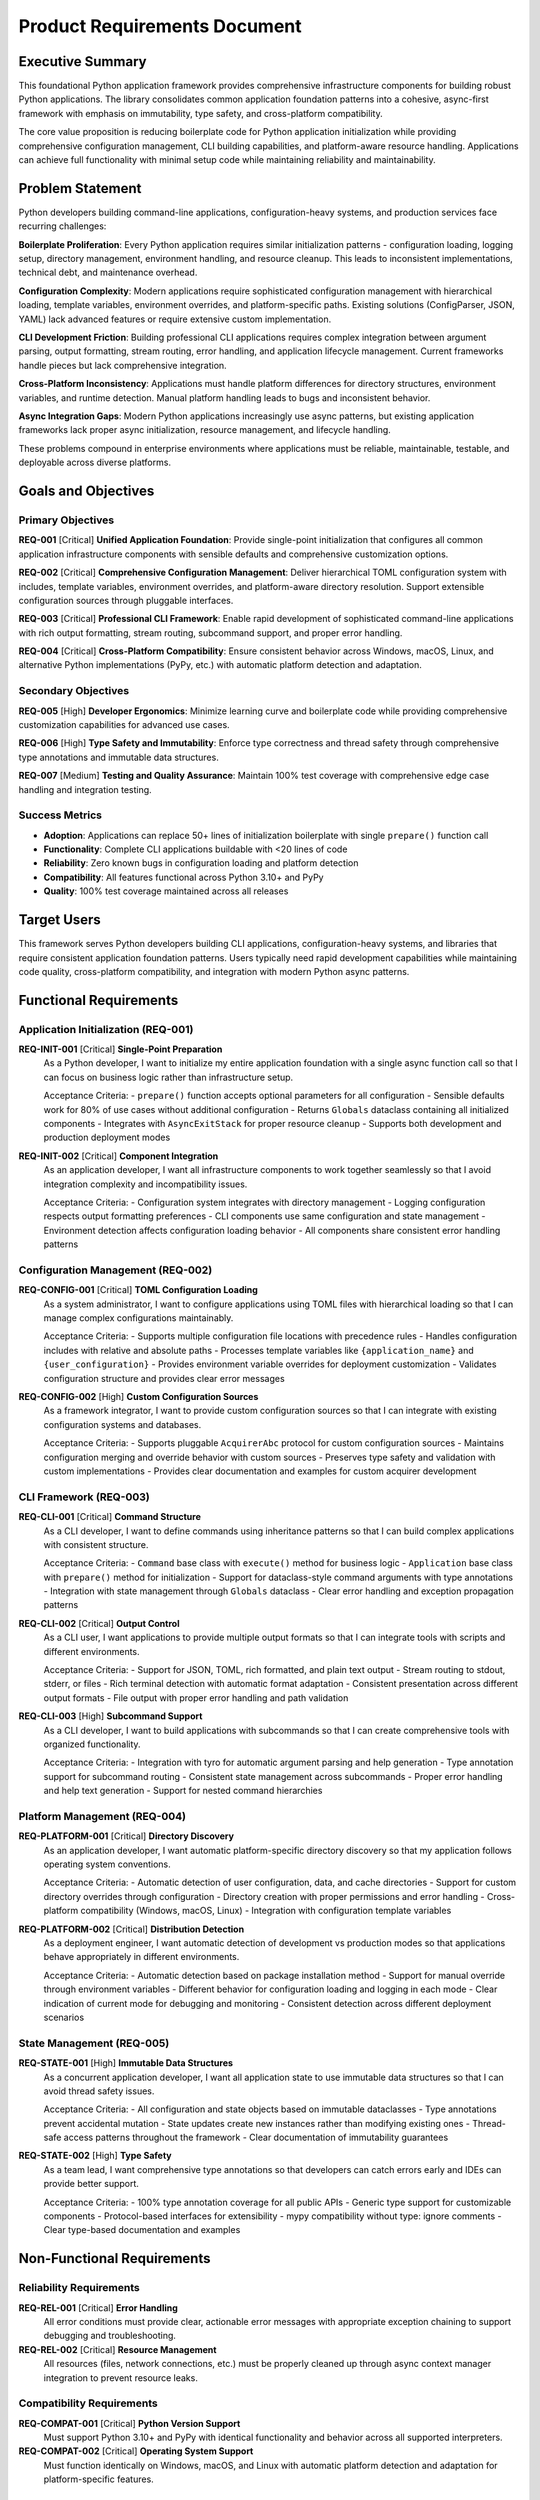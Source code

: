 .. vim: set fileencoding=utf-8:
.. -*- coding: utf-8 -*-
.. +--------------------------------------------------------------------------+
   |                                                                          |
   | Licensed under the Apache License, Version 2.0 (the "License");          |
   | you may not use this file except in compliance with the License.         |
   | You may obtain a copy of the License at                                  |
   |                                                                          |
   |     http://www.apache.org/licenses/LICENSE-2.0                           |
   |                                                                          |
   | Unless required by applicable law or agreed to in writing, software      |
   | distributed under the License is distributed on an "AS IS" BASIS,        |
   | WITHOUT WARRANTIES OR CONDITIONS OF ANY KIND, either express or implied. |
   | See the License for the specific language governing permissions and      |
   | limitations under the License.                                           |
   |                                                                          |
   +--------------------------------------------------------------------------+


*******************************************************************************
Product Requirements Document
*******************************************************************************

Executive Summary
===============================================================================

This foundational Python application framework provides comprehensive
infrastructure components for building robust Python applications. The library
consolidates common application foundation patterns into a cohesive, async-first
framework with emphasis on immutability, type safety, and cross-platform
compatibility.

The core value proposition is reducing boilerplate code for Python application
initialization while providing comprehensive configuration management, CLI
building capabilities, and platform-aware resource handling. Applications can
achieve full functionality with minimal setup code while maintaining reliability
and maintainability.

Problem Statement
===============================================================================

Python developers building command-line applications, configuration-heavy
systems, and production services face recurring challenges:

**Boilerplate Proliferation**: Every Python application requires similar
initialization patterns - configuration loading, logging setup, directory
management, environment handling, and resource cleanup. This leads to
inconsistent implementations, technical debt, and maintenance overhead.

**Configuration Complexity**: Modern applications require sophisticated
configuration management with hierarchical loading, template variables,
environment overrides, and platform-specific paths. Existing solutions
(ConfigParser, JSON, YAML) lack advanced features or require extensive
custom implementation.

**CLI Development Friction**: Building professional CLI applications requires
complex integration between argument parsing, output formatting, stream
routing, error handling, and application lifecycle management. Current
frameworks handle pieces but lack comprehensive integration.

**Cross-Platform Inconsistency**: Applications must handle platform differences
for directory structures, environment variables, and runtime detection.
Manual platform handling leads to bugs and inconsistent behavior.

**Async Integration Gaps**: Modern Python applications increasingly use async
patterns, but existing application frameworks lack proper async initialization,
resource management, and lifecycle handling.

These problems compound in enterprise environments where applications must be
reliable, maintainable, testable, and deployable across diverse platforms.

Goals and Objectives
===============================================================================

Primary Objectives
-------------------------------------------------------------------------------

**REQ-001** [Critical] **Unified Application Foundation**: Provide single-point
initialization that configures all common application infrastructure components
with sensible defaults and comprehensive customization options.

**REQ-002** [Critical] **Comprehensive Configuration Management**: Deliver
hierarchical TOML configuration system with includes, template variables,
environment overrides, and platform-aware directory resolution. Support
extensible configuration sources through pluggable interfaces.

**REQ-003** [Critical] **Professional CLI Framework**: Enable rapid development
of sophisticated command-line applications with rich output formatting, stream
routing, subcommand support, and proper error handling.

**REQ-004** [Critical] **Cross-Platform Compatibility**: Ensure consistent
behavior across Windows, macOS, Linux, and alternative Python implementations
(PyPy, etc.) with automatic platform detection and adaptation.

Secondary Objectives
-------------------------------------------------------------------------------

**REQ-005** [High] **Developer Ergonomics**: Minimize learning curve and
boilerplate code while providing comprehensive customization capabilities for
advanced use cases.

**REQ-006** [High] **Type Safety and Immutability**: Enforce type correctness
and thread safety through comprehensive type annotations and immutable data
structures.

**REQ-007** [Medium] **Testing and Quality Assurance**: Maintain 100% test
coverage with comprehensive edge case handling and integration testing.

Success Metrics
-------------------------------------------------------------------------------

* **Adoption**: Applications can replace 50+ lines of initialization boilerplate
  with single ``prepare()`` function call
* **Functionality**: Complete CLI applications buildable with <20 lines of code
* **Reliability**: Zero known bugs in configuration loading and platform detection
* **Compatibility**: All features functional across Python 3.10+ and PyPy
* **Quality**: 100% test coverage maintained across all releases

Target Users
===============================================================================

This framework serves Python developers building CLI applications, configuration-heavy
systems, and libraries that require consistent application foundation patterns.
Users typically need rapid development capabilities while maintaining code quality,
cross-platform compatibility, and integration with modern Python async patterns.

Functional Requirements
===============================================================================

Application Initialization (REQ-001)
-------------------------------------------------------------------------------

**REQ-INIT-001** [Critical] **Single-Point Preparation**
  As a Python developer, I want to initialize my entire application foundation
  with a single async function call so that I can focus on business logic rather
  than infrastructure setup.

  Acceptance Criteria:
  - ``prepare()`` function accepts optional parameters for all configuration
  - Sensible defaults work for 80% of use cases without additional configuration
  - Returns ``Globals`` dataclass containing all initialized components
  - Integrates with ``AsyncExitStack`` for proper resource cleanup
  - Supports both development and production deployment modes

**REQ-INIT-002** [Critical] **Component Integration**
  As an application developer, I want all infrastructure components to work
  together seamlessly so that I avoid integration complexity and incompatibility issues.

  Acceptance Criteria:
  - Configuration system integrates with directory management
  - Logging configuration respects output formatting preferences
  - CLI components use same configuration and state management
  - Environment detection affects configuration loading behavior
  - All components share consistent error handling patterns

Configuration Management (REQ-002)
-------------------------------------------------------------------------------

**REQ-CONFIG-001** [Critical] **TOML Configuration Loading**
  As a system administrator, I want to configure applications using TOML files
  with hierarchical loading so that I can manage complex configurations maintainably.

  Acceptance Criteria:
  - Supports multiple configuration file locations with precedence rules
  - Handles configuration includes with relative and absolute paths
  - Processes template variables like ``{application_name}`` and ``{user_configuration}``
  - Provides environment variable overrides for deployment customization
  - Validates configuration structure and provides clear error messages

**REQ-CONFIG-002** [High] **Custom Configuration Sources**
  As a framework integrator, I want to provide custom configuration sources
  so that I can integrate with existing configuration systems and databases.

  Acceptance Criteria:
  - Supports pluggable ``AcquirerAbc`` protocol for custom configuration sources
  - Maintains configuration merging and override behavior with custom sources
  - Preserves type safety and validation with custom implementations
  - Provides clear documentation and examples for custom acquirer development

CLI Framework (REQ-003)
-------------------------------------------------------------------------------

**REQ-CLI-001** [Critical] **Command Structure**
  As a CLI developer, I want to define commands using inheritance patterns
  so that I can build complex applications with consistent structure.

  Acceptance Criteria:
  - ``Command`` base class with ``execute()`` method for business logic
  - ``Application`` base class with ``prepare()`` method for initialization
  - Support for dataclass-style command arguments with type annotations
  - Integration with state management through ``Globals`` dataclass
  - Clear error handling and exception propagation patterns

**REQ-CLI-002** [Critical] **Output Control**
  As a CLI user, I want applications to provide multiple output formats
  so that I can integrate tools with scripts and different environments.

  Acceptance Criteria:
  - Support for JSON, TOML, rich formatted, and plain text output
  - Stream routing to stdout, stderr, or files
  - Rich terminal detection with automatic format adaptation
  - Consistent presentation across different output formats
  - File output with proper error handling and path validation

**REQ-CLI-003** [High] **Subcommand Support**
  As a CLI developer, I want to build applications with subcommands
  so that I can create comprehensive tools with organized functionality.

  Acceptance Criteria:
  - Integration with tyro for automatic argument parsing and help generation
  - Type annotation support for subcommand routing
  - Consistent state management across subcommands
  - Proper error handling and help text generation
  - Support for nested command hierarchies

Platform Management (REQ-004)
-------------------------------------------------------------------------------

**REQ-PLATFORM-001** [Critical] **Directory Discovery**
  As an application developer, I want automatic platform-specific directory
  discovery so that my application follows operating system conventions.

  Acceptance Criteria:
  - Automatic detection of user configuration, data, and cache directories
  - Support for custom directory overrides through configuration
  - Directory creation with proper permissions and error handling
  - Cross-platform compatibility (Windows, macOS, Linux)
  - Integration with configuration template variables

**REQ-PLATFORM-002** [Critical] **Distribution Detection**
  As a deployment engineer, I want automatic detection of development vs
  production modes so that applications behave appropriately in different environments.

  Acceptance Criteria:
  - Automatic detection based on package installation method
  - Support for manual override through environment variables
  - Different behavior for configuration loading and logging in each mode
  - Clear indication of current mode for debugging and monitoring
  - Consistent detection across different deployment scenarios

State Management (REQ-005)
-------------------------------------------------------------------------------

**REQ-STATE-001** [High] **Immutable Data Structures**
  As a concurrent application developer, I want all application state to use
  immutable data structures so that I can avoid thread safety issues.

  Acceptance Criteria:
  - All configuration and state objects based on immutable dataclasses
  - Type annotations prevent accidental mutation
  - State updates create new instances rather than modifying existing ones
  - Thread-safe access patterns throughout the framework
  - Clear documentation of immutability guarantees

**REQ-STATE-002** [High] **Type Safety**
  As a team lead, I want comprehensive type annotations so that developers
  can catch errors early and IDEs can provide better support.

  Acceptance Criteria:
  - 100% type annotation coverage for all public APIs
  - Generic type support for customizable components
  - Protocol-based interfaces for extensibility
  - mypy compatibility without type: ignore comments
  - Clear type-based documentation and examples

Non-Functional Requirements
===============================================================================

Reliability Requirements
-------------------------------------------------------------------------------

**REQ-REL-001** [Critical] **Error Handling**
  All error conditions must provide clear, actionable error messages with
  appropriate exception chaining to support debugging and troubleshooting.

**REQ-REL-002** [Critical] **Resource Management**
  All resources (files, network connections, etc.) must be properly cleaned
  up through async context manager integration to prevent resource leaks.

Compatibility Requirements
-------------------------------------------------------------------------------

**REQ-COMPAT-001** [Critical] **Python Version Support**
  Must support Python 3.10+ and PyPy with identical functionality and behavior
  across all supported interpreters.

**REQ-COMPAT-002** [Critical] **Operating System Support**
  Must function identically on Windows, macOS, and Linux with automatic
  platform detection and adaptation for platform-specific features.

Quality Requirements
-------------------------------------------------------------------------------

**REQ-QUAL-001** [High] **Test Coverage**
  Maintain 100% line coverage with comprehensive integration tests covering
  cross-platform scenarios and edge cases.

**REQ-QUAL-002** [High] **Documentation Quality**
  Provide comprehensive documentation with practical examples, API reference,
  and architectural guidance for all public interfaces.

Constraints and Assumptions
===============================================================================

Technical Constraints
-------------------------------------------------------------------------------

* **Python Version**: Minimum Python 3.10 required for modern async and typing features
* **Dependency Management**: Minimize external dependencies to reduce version conflicts
* **Async Requirement**: Framework designed for async applications; synchronous usage requires adaptation
* **File System Access**: Requires file system read/write permissions for configuration and directory management

Platform Constraints
-------------------------------------------------------------------------------

* **Operating Systems**: Supports Windows, macOS, and Linux; other Unix variants best-effort
* **Python Implementations**: Full support for CPython and PyPy; other implementations best-effort
* **Container Environments**: Designed to work in containerized deployments with proper volume mounting

Assumptions
-------------------------------------------------------------------------------

* **User Competence**: Developers have intermediate Python knowledge including async/await patterns
* **Configuration Format**: TOML is acceptable configuration format for target user base
* **CLI Expectations**: Users expect modern CLI conventions (--help, structured output, error handling)
* **Development Environment**: Users have access to standard Python development tools and package managers

Out of Scope
===============================================================================

The following features are explicitly excluded to maintain focus and prevent scope creep:

**GUI Applications**: Framework is designed for CLI and server applications;
GUI support would require significant additional complexity.

**Web Framework Features**: HTTP server capabilities, routing, middleware, and
web-specific patterns are outside the application foundation scope.

**Database Integration**: While applications can use databases, the framework
does not provide ORM or database abstraction features.

**Authentication and Authorization**: Security features beyond basic error
handling and input validation are application-specific concerns.

**Monitoring and Telemetry**: While applications can add monitoring, the
framework does not provide built-in metrics, tracing, or monitoring capabilities.

**Plugin Systems**: Dynamic plugin loading and extension mechanisms would
add complexity beyond the core foundation scope.

**Configuration GUIs**: Graphical configuration editors and management tools
are separate application concerns.

**Deployment Orchestration**: Container orchestration, service discovery, and
deployment automation are infrastructure concerns beyond application foundation scope.